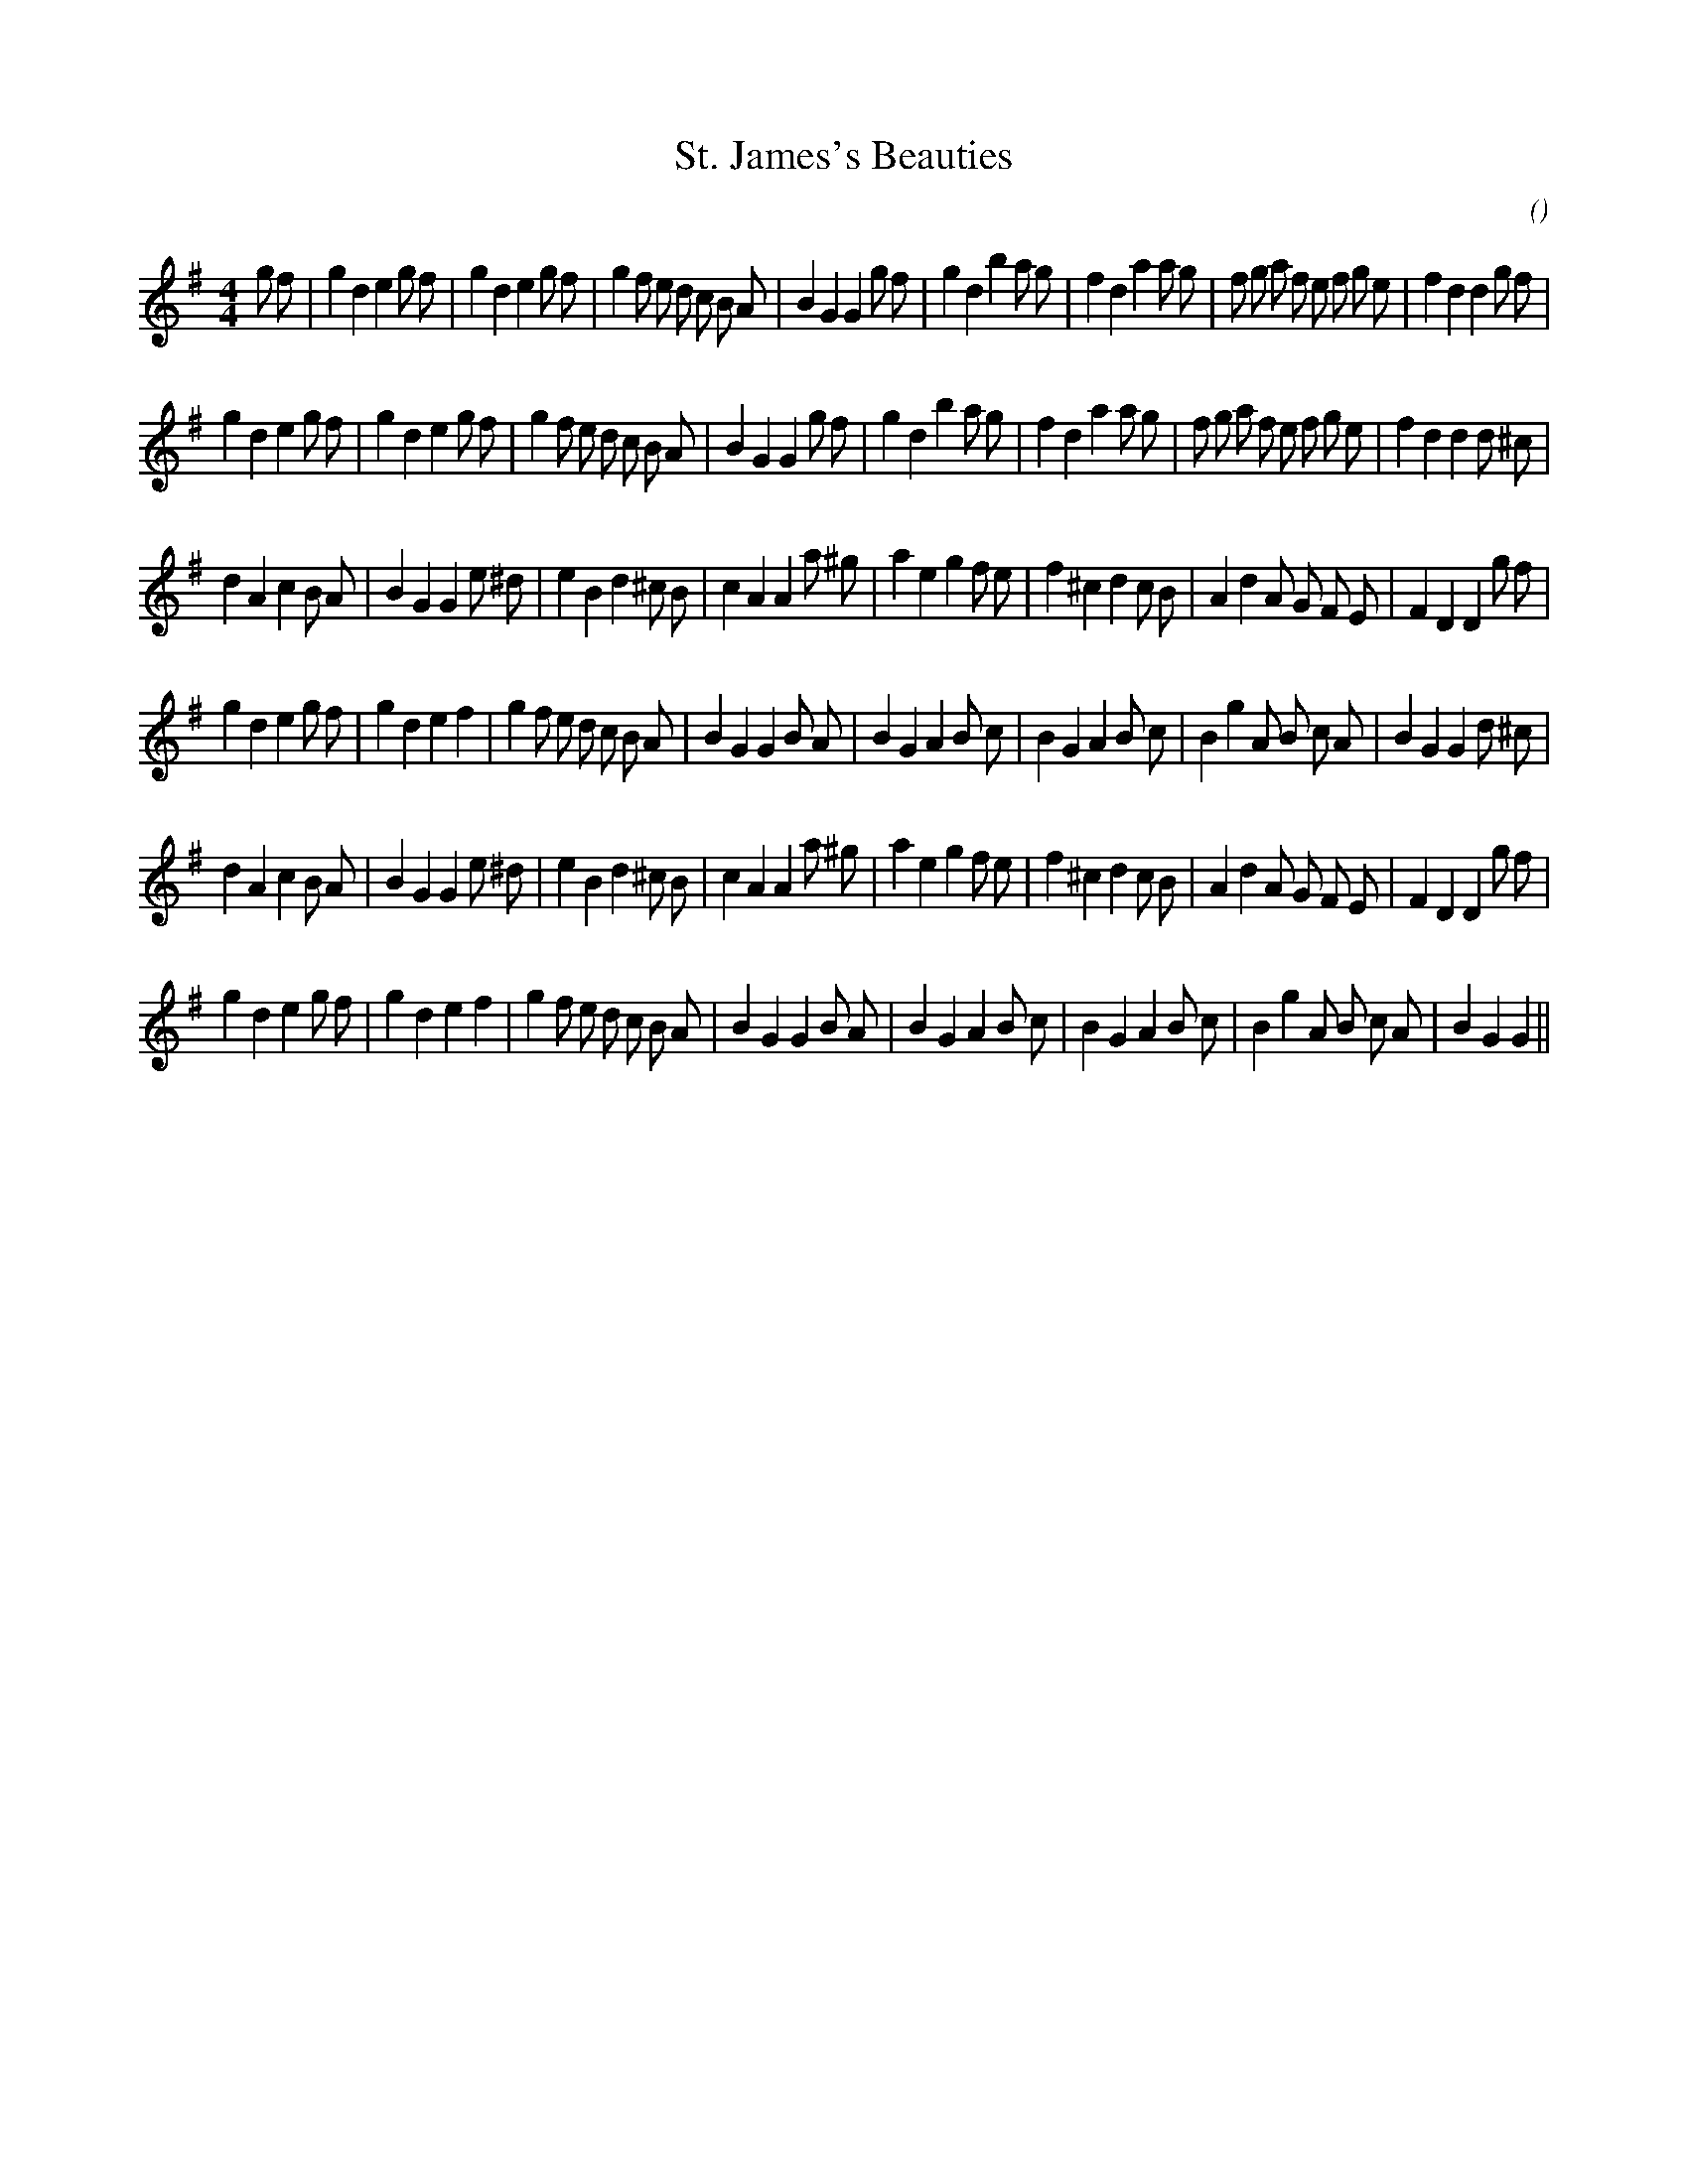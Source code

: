 X:1
T: St. James's Beauties
N:
C:
S:
A:
O:
R:
M:4/4
K:G
I:speed 220
%W: A1
% voice 1 (1 lines, 47 notes)
K:G
M:4/4
L:1/16
g2 f2 |g4 d4 e4 g2 f2 |g4 d4 e4 g2 f2 |g4 f2 e2 d2 c2 B2 A2 |B4 G4 G4 g2 f2 |g4 d4 b4 a2 g2 |f4 d4 a4 a2 g2 |f2 g2 a2 f2 e2 f2 g2 e2 |f4 d4 d4 g2 f2 |
%W: A2
% voice 1 (1 lines, 45 notes)
g4 d4 e4 g2 f2 |g4 d4 e4 g2 f2 |g4 f2 e2 d2 c2 B2 A2 |B4 G4 G4 g2 f2 |g4 d4 b4 a2 g2 |f4 d4 a4 a2 g2 |f2 g2 a2 f2 e2 f2 g2 e2 |f4 d4 d4 d2 ^c2 |
%W: B1
% voice 1 (1 lines, 41 notes)
d4 A4 c4 B2 A2 |B4 G4 G4 e2 ^d2 |e4 B4 d4 ^c2 B2 |c4 A4 A4 a2 ^g2 |a4 e4 g4 f2 e2 |f4 ^c4 d4 c2 B2 |A4 d4 A2 G2 F2 E2 |F4 D4 D4 g2 f2 |
%W:
% voice 1 (1 lines, 42 notes)
g4 d4 e4 g2 f2 |g4 d4 e4 f4 |g4 f2 e2 d2 c2 B2 A2 |B4 G4 G4 B2 A2 |B4 G4 A4 B2 c2 |B4 G4 A4 B2 c2 |B4 g4 A2 B2 c2 A2 |B4 G4 G4 d2 ^c2 |
%W: B2
% voice 1 (1 lines, 41 notes)
d4 A4 c4 B2 A2 |B4 G4 G4 e2 ^d2 |e4 B4 d4 ^c2 B2 |c4 A4 A4 a2 ^g2 |a4 e4 g4 f2 e2 |f4 ^c4 d4 c2 B2 |A4 d4 A2 G2 F2 E2 |F4 D4 D4 g2 f2 |
%W:
% voice 1 (1 lines, 40 notes)
g4 d4 e4 g2 f2 |g4 d4 e4 f4 |g4 f2 e2 d2 c2 B2 A2 |B4 G4 G4 B2 A2 |B4 G4 A4 B2 c2 |B4 G4 A4 B2 c2 |B4 g4 A2 B2 c2 A2 |B4 G4 G4 ||
